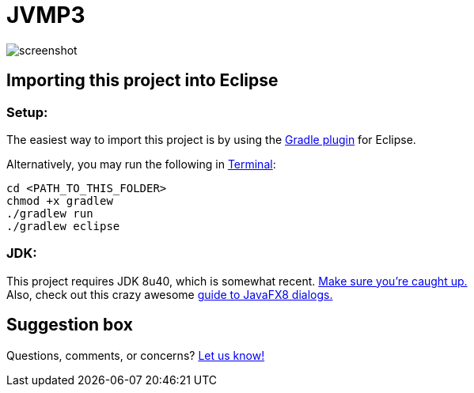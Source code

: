 = JVMP3

image:https://raw.githubusercontent.com/sudiamanj/JavaMP3Player/master/screenshot.jpg[]

== Importing this project into Eclipse

=== Setup:

The easiest way to import this project is by using the http://marketplace.eclipse.org/content/gradle-ide-pack[Gradle plugin] for Eclipse.

Alternatively, you may run the following in http://www.mingw.org/wiki/msys[Terminal]:

----
cd <PATH_TO_THIS_FOLDER>
chmod +x gradlew
./gradlew run
./gradlew eclipse
----

=== JDK:

This project requires JDK 8u40, which is somewhat recent. http://www.oracle.com/technetwork/java/javase/downloads/jdk8-downloads-2133151.html[Make sure you're caught up.] +
Also, check out this crazy awesome http://code.makery.ch/blog/javafx-dialogs-official/[guide to JavaFX8 dialogs.]

== Suggestion box
Questions, comments, or concerns? http://goo.gl/forms/RB3EcUC61c[Let us know!]
